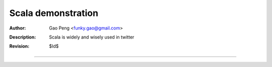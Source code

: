 ===================
Scala demonstration
===================

:Author: Gao Peng <funky.gao@gmail.com>
:Description: Scala is widely and wisely used in twitter
:Revision: $Id$

.. contents:: Table Of Contents
.. section-numbering::


============
